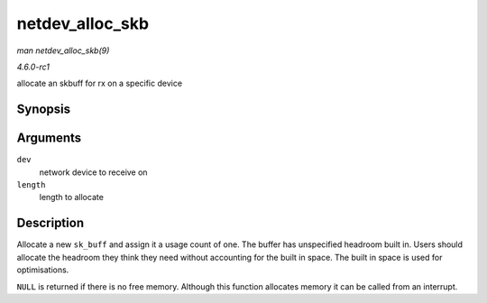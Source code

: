 
.. _API-netdev-alloc-skb:

================
netdev_alloc_skb
================

*man netdev_alloc_skb(9)*

*4.6.0-rc1*

allocate an skbuff for rx on a specific device


Synopsis
========

.. c:function:: struct sk_buff ⋆ netdev_alloc_skb( struct net_device * dev, unsigned int length )

Arguments
=========

``dev``
    network device to receive on

``length``
    length to allocate


Description
===========

Allocate a new ``sk_buff`` and assign it a usage count of one. The buffer has unspecified headroom built in. Users should allocate the headroom they think they need without
accounting for the built in space. The built in space is used for optimisations.

``NULL`` is returned if there is no free memory. Although this function allocates memory it can be called from an interrupt.
